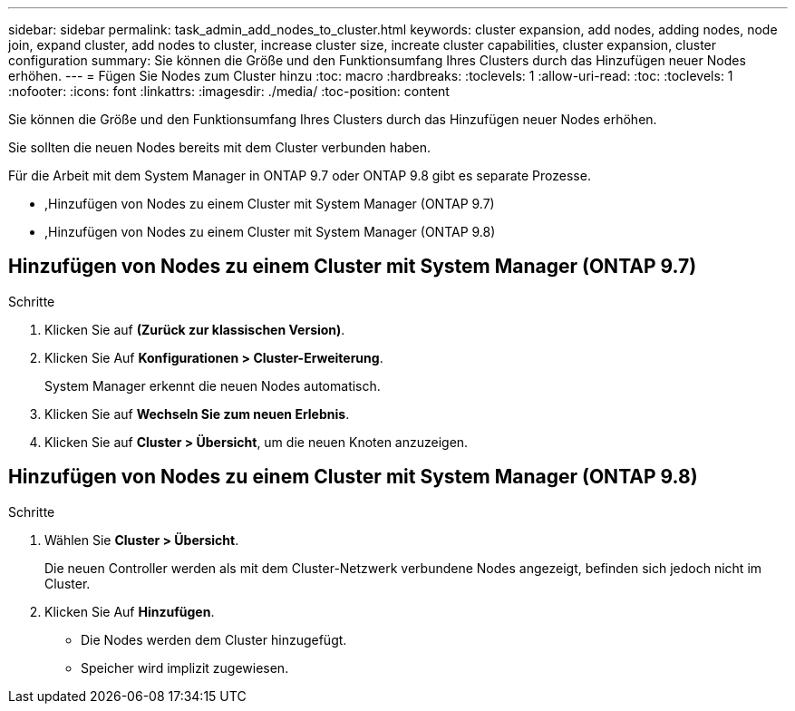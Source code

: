---
sidebar: sidebar 
permalink: task_admin_add_nodes_to_cluster.html 
keywords: cluster expansion, add nodes, adding nodes, node join, expand cluster, add nodes to cluster, increase cluster size, increate cluster capabilities, cluster expansion, cluster configuration 
summary: Sie können die Größe und den Funktionsumfang Ihres Clusters durch das Hinzufügen neuer Nodes erhöhen. 
---
= Fügen Sie Nodes zum Cluster hinzu
:toc: macro
:hardbreaks:
:toclevels: 1
:allow-uri-read: 
:toc: 
:toclevels: 1
:nofooter: 
:icons: font
:linkattrs: 
:imagesdir: ./media/
:toc-position: content


[role="lead"]
Sie können die Größe und den Funktionsumfang Ihres Clusters durch das Hinzufügen neuer Nodes erhöhen.

Sie sollten die neuen Nodes bereits mit dem Cluster verbunden haben.

Für die Arbeit mit dem System Manager in ONTAP 9.7 oder ONTAP 9.8 gibt es separate Prozesse.

* ,Hinzufügen von Nodes zu einem Cluster mit System Manager (ONTAP 9.7)
* ,Hinzufügen von Nodes zu einem Cluster mit System Manager (ONTAP 9.8)




== Hinzufügen von Nodes zu einem Cluster mit System Manager (ONTAP 9.7)

.Schritte
. Klicken Sie auf *(Zurück zur klassischen Version)*.
. Klicken Sie Auf *Konfigurationen > Cluster-Erweiterung*.
+
System Manager erkennt die neuen Nodes automatisch.

. Klicken Sie auf *Wechseln Sie zum neuen Erlebnis*.
. Klicken Sie auf *Cluster > Übersicht*, um die neuen Knoten anzuzeigen.




== Hinzufügen von Nodes zu einem Cluster mit System Manager (ONTAP 9.8)

.Schritte
. Wählen Sie *Cluster > Übersicht*.
+
Die neuen Controller werden als mit dem Cluster-Netzwerk verbundene Nodes angezeigt, befinden sich jedoch nicht im Cluster.

. Klicken Sie Auf *Hinzufügen*.
+
** Die Nodes werden dem Cluster hinzugefügt.
** Speicher wird implizit zugewiesen.



